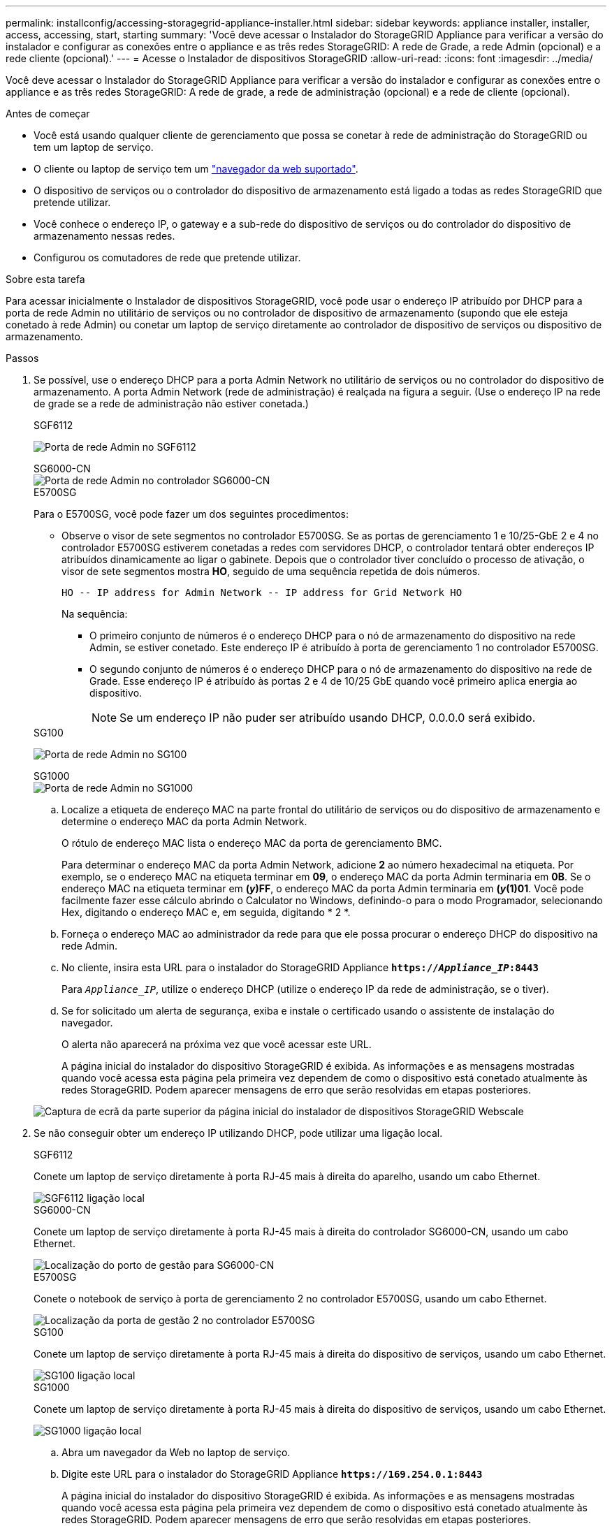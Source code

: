 ---
permalink: installconfig/accessing-storagegrid-appliance-installer.html 
sidebar: sidebar 
keywords: appliance installer, installer, access, accessing, start, starting 
summary: 'Você deve acessar o Instalador do StorageGRID Appliance para verificar a versão do instalador e configurar as conexões entre o appliance e as três redes StorageGRID: A rede de Grade, a rede Admin (opcional) e a rede cliente (opcional).' 
---
= Acesse o Instalador de dispositivos StorageGRID
:allow-uri-read: 
:icons: font
:imagesdir: ../media/


[role="lead"]
Você deve acessar o Instalador do StorageGRID Appliance para verificar a versão do instalador e configurar as conexões entre o appliance e as três redes StorageGRID: A rede de grade, a rede de administração (opcional) e a rede de cliente (opcional).

.Antes de começar
* Você está usando qualquer cliente de gerenciamento que possa se conetar à rede de administração do StorageGRID ou tem um laptop de serviço.
* O cliente ou laptop de serviço tem um link:../admin/web-browser-requirements.html["navegador da web suportado"].
* O dispositivo de serviços ou o controlador do dispositivo de armazenamento está ligado a todas as redes StorageGRID que pretende utilizar.
* Você conhece o endereço IP, o gateway e a sub-rede do dispositivo de serviços ou do controlador do dispositivo de armazenamento nessas redes.
* Configurou os comutadores de rede que pretende utilizar.


.Sobre esta tarefa
Para acessar inicialmente o Instalador de dispositivos StorageGRID, você pode usar o endereço IP atribuído por DHCP para a porta de rede Admin no utilitário de serviços ou no controlador de dispositivo de armazenamento (supondo que ele esteja conetado à rede Admin) ou conetar um laptop de serviço diretamente ao controlador de dispositivo de serviços ou dispositivo de armazenamento.

.Passos
. Se possível, use o endereço DHCP para a porta Admin Network no utilitário de serviços ou no controlador do dispositivo de armazenamento. A porta Admin Network (rede de administração) é realçada na figura a seguir. (Use o endereço IP na rede de grade se a rede de administração não estiver conetada.)
+
[role="tabbed-block"]
====
.SGF6112
--
image:../media/sg6100_admin_network_port.png["Porta de rede Admin no SGF6112"]

--
.SG6000-CN
--
image::../media/sg6000_cn_admin_network_port.png[Porta de rede Admin no controlador SG6000-CN]

--
.E5700SG
--
Para o E5700SG, você pode fazer um dos seguintes procedimentos:

** Observe o visor de sete segmentos no controlador E5700SG. Se as portas de gerenciamento 1 e 10/25-GbE 2 e 4 no controlador E5700SG estiverem conetadas a redes com servidores DHCP, o controlador tentará obter endereços IP atribuídos dinamicamente ao ligar o gabinete. Depois que o controlador tiver concluído o processo de ativação, o visor de sete segmentos mostra *HO*, seguido de uma sequência repetida de dois números.
+
[listing]
----
HO -- IP address for Admin Network -- IP address for Grid Network HO
----
+
Na sequência:

+
*** O primeiro conjunto de números é o endereço DHCP para o nó de armazenamento do dispositivo na rede Admin, se estiver conetado. Este endereço IP é atribuído à porta de gerenciamento 1 no controlador E5700SG.
*** O segundo conjunto de números é o endereço DHCP para o nó de armazenamento do dispositivo na rede de Grade. Esse endereço IP é atribuído às portas 2 e 4 de 10/25 GbE quando você primeiro aplica energia ao dispositivo.
+

NOTE: Se um endereço IP não puder ser atribuído usando DHCP, 0.0.0.0 será exibido.





--
.SG100
--
image:../media/sg100_admin_network_port.png["Porta de rede Admin no SG100"]

--
.SG1000
--
image::../media/sg1000_admin_network_port.png[Porta de rede Admin no SG1000]

--
====
+
.. Localize a etiqueta de endereço MAC na parte frontal do utilitário de serviços ou do dispositivo de armazenamento e determine o endereço MAC da porta Admin Network.
+
O rótulo de endereço MAC lista o endereço MAC da porta de gerenciamento BMC.

+
Para determinar o endereço MAC da porta Admin Network, adicione *2* ao número hexadecimal na etiqueta. Por exemplo, se o endereço MAC na etiqueta terminar em *09*, o endereço MAC da porta Admin terminaria em *0B*. Se o endereço MAC na etiqueta terminar em *(_y_)FF*, o endereço MAC da porta Admin terminaria em *(_y_(1)01*. Você pode facilmente fazer esse cálculo abrindo o Calculator no Windows, definindo-o para o modo Programador, selecionando Hex, digitando o endereço MAC e, em seguida, digitando * 2 *.

.. Forneça o endereço MAC ao administrador da rede para que ele possa procurar o endereço DHCP do dispositivo na rede Admin.
.. No cliente, insira esta URL para o instalador do StorageGRID Appliance
`*https://_Appliance_IP_:8443*`
+
Para `_Appliance_IP_`, utilize o endereço DHCP (utilize o endereço IP da rede de administração, se o tiver).

.. Se for solicitado um alerta de segurança, exiba e instale o certificado usando o assistente de instalação do navegador.
+
O alerta não aparecerá na próxima vez que você acessar este URL.

+
A página inicial do instalador do dispositivo StorageGRID é exibida. As informações e as mensagens mostradas quando você acessa esta página pela primeira vez dependem de como o dispositivo está conetado atualmente às redes StorageGRID. Podem aparecer mensagens de erro que serão resolvidas em etapas posteriores.

+
image::../media/appliance_installer_home_5700_5600.png[Captura de ecrã da parte superior da página inicial do instalador de dispositivos StorageGRID Webscale]



. Se não conseguir obter um endereço IP utilizando DHCP, pode utilizar uma ligação local.
+
[role="tabbed-block"]
====
.SGF6112
--
Conete um laptop de serviço diretamente à porta RJ-45 mais à direita do aparelho, usando um cabo Ethernet.

image::../media/sg6100_link_local_port.png[SGF6112 ligação local]

--
.SG6000-CN
--
Conete um laptop de serviço diretamente à porta RJ-45 mais à direita do controlador SG6000-CN, usando um cabo Ethernet.

image::../media/sg6000_cn_link_local_port.png[Localização do porto de gestão para SG6000-CN]

--
.E5700SG
--
Conete o notebook de serviço à porta de gerenciamento 2 no controlador E5700SG, usando um cabo Ethernet.

image::../media/e5700sg_mgmt_port_2.gif[Localização da porta de gestão 2 no controlador E5700SG]

--
.SG100
--
Conete um laptop de serviço diretamente à porta RJ-45 mais à direita do dispositivo de serviços, usando um cabo Ethernet.

image::../media/sg100_link_local_port.png[SG100 ligação local]

--
.SG1000
--
Conete um laptop de serviço diretamente à porta RJ-45 mais à direita do dispositivo de serviços, usando um cabo Ethernet.

image::../media/sg1000_link_local_port.png[SG1000 ligação local]

--
====
+
.. Abra um navegador da Web no laptop de serviço.
.. Digite este URL para o instalador do StorageGRID Appliance
`*\https://169.254.0.1:8443*`
+
A página inicial do instalador do dispositivo StorageGRID é exibida. As informações e as mensagens mostradas quando você acessa esta página pela primeira vez dependem de como o dispositivo está conetado atualmente às redes StorageGRID. Podem aparecer mensagens de erro que serão resolvidas em etapas posteriores.

+

NOTE: Se não conseguir aceder à página inicial através de uma ligação local, configure o endereço IP do computador portátil de serviço como `169.254.0.2`, e tente novamente.





.Depois de terminar
Depois de acessar o Instalador de dispositivos StorageGRID:

* Verifique se a versão do Instalador de dispositivos StorageGRID no dispositivo corresponde à versão de software instalada no sistema StorageGRID. Atualize o Instalador de dispositivos StorageGRID, se necessário.
+
link:verifying-and-upgrading-storagegrid-appliance-installer-version.html["Verifique e atualize a versão do instalador do StorageGRID Appliance"]

* Revise todas as mensagens exibidas na página inicial do Instalador do StorageGRID Appliance e configure a configuração do link e a configuração do IP, conforme necessário.
+
image::../media/appliance_installer_home_services_appliance.png[Página inicial do Instalador de dispositivos - SG100 e SG1000]


